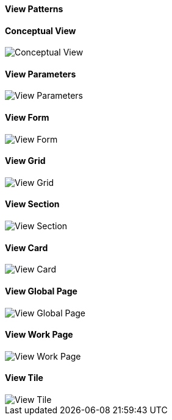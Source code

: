:source-highlighter: prettify

==== View Patterns

==== Conceptual View
image::pattern-analysis/entity.jpg[Conceptual View]

==== View Parameters
image::pattern-analysis/view params.jpg[View Parameters]

==== View Form
image::pattern-analysis/view-form.jpg[View Form]

==== View Grid
image::pattern-analysis/view-grid.jpg[View Grid]

==== View Section
image::pattern-analysis/view-section.jpg[View Section]

==== View Card
image::pattern-analysis/view-card.jpg[View Card]

==== View Global Page
image::pattern-analysis/view-global page.jpg[View Global Page]

==== View Work Page
image::pattern-analysis/view-work page.jpg[View Work Page]

==== View Tile
image::pattern-analysis/view-tile.jpg[View Tile]